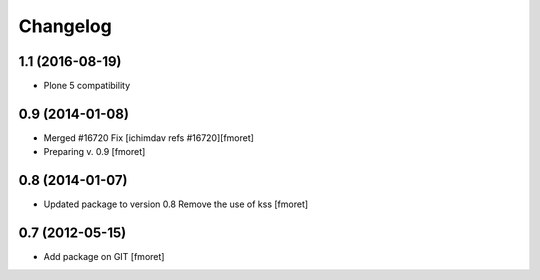 Changelog
=========

1.1 (2016-08-19)
----------------

- Plone 5 compatibility

0.9 (2014-01-08)
------------------

- Merged #16720 Fix
  [ichimdav refs #16720][fmoret]

- Preparing v. 0.9
  [fmoret]

0.8 (2014-01-07)
------------------

- Updated package to version 0.8
  Remove the use of kss
  [fmoret]

0.7 (2012-05-15)
------------------

- Add package on GIT
  [fmoret]
